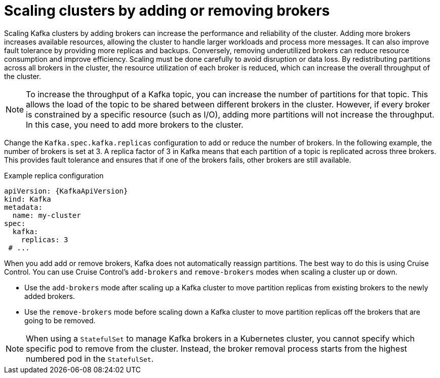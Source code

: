 // Module included in the following assemblies:
//
// assembly-scaling-clusters.adoc

[id='con-scaling-kafka-clusters-{context}']
= Scaling clusters by adding or removing brokers

[role="_abstract"]
Scaling Kafka clusters by adding brokers can increase the performance and reliability of the cluster. 
Adding more brokers increases available resources, allowing the cluster to handle larger workloads and process more messages. 
It can also improve fault tolerance by providing more replicas and backups. 
Conversely, removing underutilized brokers can reduce resource consumption and improve efficiency. 
Scaling must be done carefully to avoid disruption or data loss.
By redistributing partitions across all brokers in the cluster, the resource utilization of each broker is reduced, which can increase the overall throughput of the cluster.

NOTE: To increase the throughput of a Kafka topic, you can increase the number of partitions for that topic. 
This allows the load of the topic to be shared between different brokers in the cluster. 
However, if every broker is constrained by a specific resource (such as I/O), adding more partitions will not increase the throughput. 
In this case, you need to add more brokers to the cluster.

Change the `Kafka.spec.kafka.replicas` configuration to add or reduce the number of brokers.
In the following example, the number of brokers is set at 3.
A replica factor of 3 in Kafka means that each partition of a topic is replicated across three brokers. 
This provides fault tolerance and ensures that if one of the brokers fails, other brokers are still available.

.Example replica configuration
[source,yaml,subs="+attributes"]
----
apiVersion: {KafkaApiVersion}
kind: Kafka
metadata:
  name: my-cluster
spec:
  kafka:
    replicas: 3
 # ...
----

When you add add or remove brokers, Kafka does not automatically reassign partitions. 
The best way to do this is using Cruise Control.
You can use Cruise Control's `add-brokers` and `remove-brokers` modes when scaling a cluster up or down.

* Use the `add-brokers` mode after scaling up a Kafka cluster to move partition replicas from existing brokers to the newly added brokers.
* Use the `remove-brokers` mode before scaling down a Kafka cluster to move partition replicas off the brokers that are going to be removed.

NOTE: When using a `StatefulSet` to manage Kafka brokers in a Kubernetes cluster, you cannot specify which specific pod to remove from the cluster. Instead, the broker removal process starts from the highest numbered pod in the `StatefulSet`.